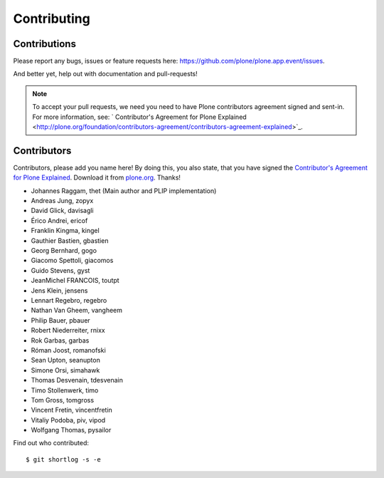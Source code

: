 Contributing
============

Contributions
-------------

Please report any bugs, issues or feature requests here:
https://github.com/plone/plone.app.event/issues.

And better yet, help out with documentation and pull-requests!

.. note::

    To accept your pull requests, we need you need to have Plone contributors
    agreement signed and sent-in. For more information, see:
    ` Contributor's Agreement for Plone Explained <http://plone.org/foundation/contributors-agreement/contributors-agreement-explained>`_.


Contributors
------------

Contributors, please add you name here! By doing this, you also state, that you
have signed the `Contributor's Agreement for Plone Explained
<http://plone.org/foundation/contributors-agreement/contributors-agreement-explained>`_.
Download it from `plone.org
<http://plone.org/foundation/contributors-agreement/agreement.pdf/view>`_.
Thanks!

- Johannes Raggam, thet (Main author and PLIP implementation)
- Andreas Jung, zopyx
- David Glick, davisagli
- Érico Andrei, ericof
- Franklin Kingma, kingel
- Gauthier Bastien, gbastien
- Georg Bernhard, gogo
- Giacomo Spettoli, giacomos
- Guido Stevens, gyst
- JeanMichel FRANCOIS, toutpt
- Jens Klein, jensens
- Lennart Regebro, regebro
- Nathan Van Gheem, vangheem
- Philip Bauer, pbauer
- Robert Niederreiter, rnixx
- Rok Garbas, garbas
- Róman Joost, romanofski
- Sean Upton, seanupton
- Simone Orsi, simahawk
- Thomas Desvenain, tdesvenain
- Timo Stollenwerk, timo
- Tom Gross, tomgross
- Vincent Fretin, vincentfretin
- Vitaliy Podoba, piv, vipod
- Wolfgang Thomas, pysailor

Find out who contributed::

    $ git shortlog -s -e

